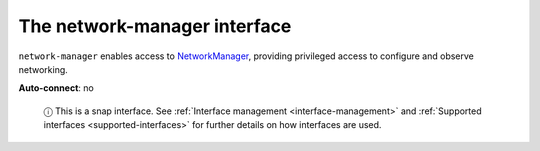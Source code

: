 .. 7883.md

.. _the-network-manager-interface:

The network-manager interface
=============================

``network-manager`` enables access to `NetworkManager <https://docs.ubuntu.com/core/en/stacks/network/network-manager/docs/>`__, providing privileged access to configure and observe networking.

**Auto-connect**: no

   ⓘ This is a snap interface. See :ref:`Interface management <interface-management>` and :ref:`Supported interfaces <supported-interfaces>` for further details on how interfaces are used.
